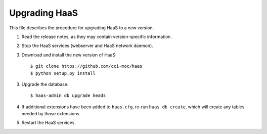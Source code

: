 Upgrading HaaS
==============

This file describes the procedure for upgrading HaaS to a new version.

1. Read the release notes, as they may contain version-specific information.
2. Stop the HaaS services (webserver and HaaS network daemon).
3. Download and install the new version of HaaS::

     $ git clone https://github.com/cci-moc/haas
     $ python setup.py install

3. Upgrade the database::

     $ haas-admin db upgrade heads

4. If additional extensions have been added to ``haas.cfg``, re-run ``haas db
   create``, which will create any tables needed by those extensions.

5. Restart the HaaS services.
